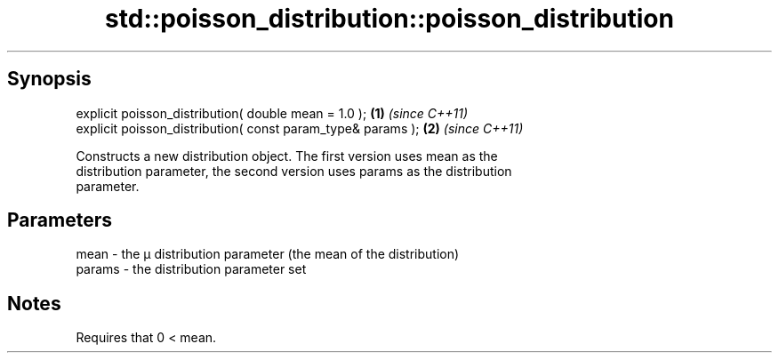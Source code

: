 .TH std::poisson_distribution::poisson_distribution 3 "Sep  4 2015" "2.0 | http://cppreference.com" "C++ Standard Libary"
.SH Synopsis
   explicit poisson_distribution( double mean = 1.0 );        \fB(1)\fP \fI(since C++11)\fP
   explicit poisson_distribution( const param_type& params ); \fB(2)\fP \fI(since C++11)\fP

   Constructs a new distribution object. The first version uses mean as the
   distribution parameter, the second version uses params as the distribution
   parameter.

.SH Parameters

   mean   - the μ distribution parameter (the mean of the distribution)
   params - the distribution parameter set

.SH Notes

   Requires that 0 < mean.
